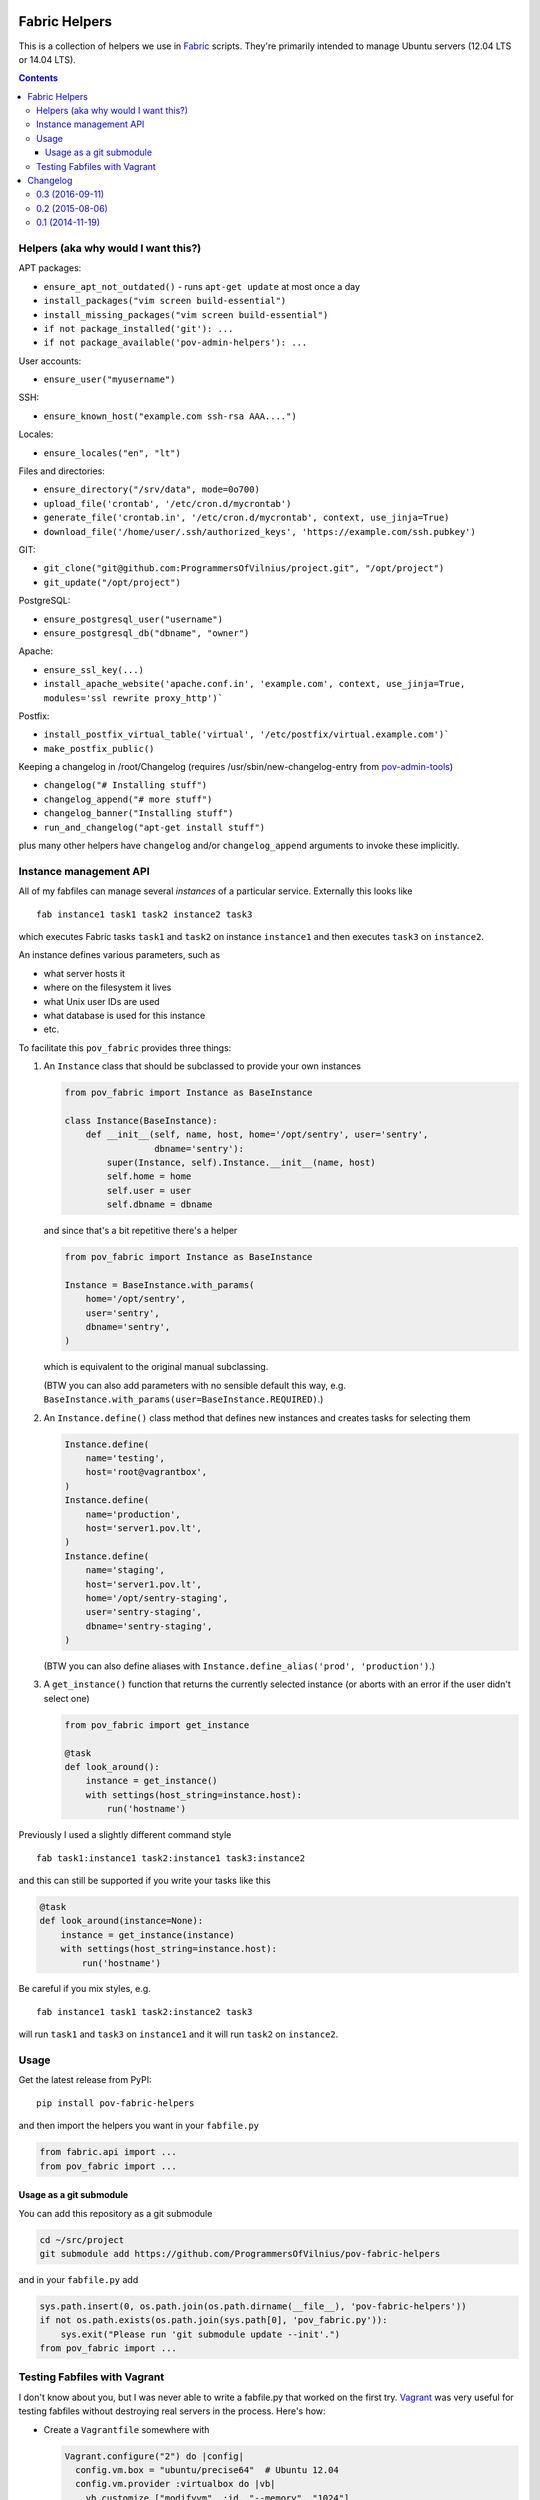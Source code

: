 Fabric Helpers
==============

This is a collection of helpers we use in Fabric_ scripts.  They're primarily
intended to manage Ubuntu servers (12.04 LTS or 14.04 LTS).

.. _Fabric: http://www.fabfile.org/

.. contents::


Helpers (aka why would I want this?)
------------------------------------

APT packages:

- ``ensure_apt_not_outdated()`` - runs ``apt-get update`` at most once a day
- ``install_packages("vim screen build-essential")``
- ``install_missing_packages("vim screen build-essential")``
- ``if not package_installed('git'): ...``
- ``if not package_available('pov-admin-helpers'): ...``

User accounts:

- ``ensure_user("myusername")``

SSH:

- ``ensure_known_host("example.com ssh-rsa AAA....")``

Locales:

- ``ensure_locales("en", "lt")``

Files and directories:

- ``ensure_directory("/srv/data", mode=0o700)``
- ``upload_file('crontab', '/etc/cron.d/mycrontab')``
- ``generate_file('crontab.in', '/etc/cron.d/mycrontab', context, use_jinja=True)``
- ``download_file('/home/user/.ssh/authorized_keys', 'https://example.com/ssh.pubkey')``

GIT:

- ``git_clone("git@github.com:ProgrammersOfVilnius/project.git", "/opt/project")``
- ``git_update("/opt/project")``

PostgreSQL:

- ``ensure_postgresql_user("username")``
- ``ensure_postgresql_db("dbname", "owner")``

Apache:

- ``ensure_ssl_key(...)``
- ``install_apache_website('apache.conf.in', 'example.com', context, use_jinja=True, modules='ssl rewrite proxy_http')```

Postfix:

- ``install_postfix_virtual_table('virtual', '/etc/postfix/virtual.example.com')```
- ``make_postfix_public()``

Keeping a changelog in /root/Changelog (requires
/usr/sbin/new-changelog-entry from pov-admin-tools_)

- ``changelog("# Installing stuff")``
- ``changelog_append("# more stuff")``
- ``changelog_banner("Installing stuff")``
- ``run_and_changelog("apt-get install stuff")``

plus many other helpers have ``changelog`` and/or ``changelog_append``
arguments to invoke these implicitly.

.. _pov-admin-tools: https://github.com/ProgrammersOfVilnius/pov-admin-tools


Instance management API
-----------------------

All of my fabfiles can manage several *instances* of a particular service.
Externally this looks like ::

  fab instance1 task1 task2 instance2 task3

which executes Fabric tasks ``task1`` and ``task2`` on instance ``instance1``
and then executes ``task3`` on ``instance2``.

An instance defines various parameters, such as

- what server hosts it
- where on the filesystem it lives
- what Unix user IDs are used
- what database is used for this instance
- etc.

To facilitate this ``pov_fabric`` provides three things:

1. An ``Instance`` class that should be subclassed to provide your own instances

   .. code:: python

    from pov_fabric import Instance as BaseInstance

    class Instance(BaseInstance):
        def __init__(self, name, host, home='/opt/sentry', user='sentry',
                     dbname='sentry'):
            super(Instance, self).Instance.__init__(name, host)
            self.home = home
            self.user = user
            self.dbname = dbname

   and since that's a bit repetitive there's a helper

   .. code:: python

    from pov_fabric import Instance as BaseInstance

    Instance = BaseInstance.with_params(
        home='/opt/sentry',
        user='sentry',
        dbname='sentry',
    )

   which is equivalent to the original manual subclassing.

   (BTW you can also add parameters with no sensible default this way, e.g.
   ``BaseInstance.with_params(user=BaseInstance.REQUIRED)``.)

2. An ``Instance.define()`` class method that defines new instances and
   creates tasks for selecting them

   .. code:: python

    Instance.define(
        name='testing',
        host='root@vagrantbox',
    )
    Instance.define(
        name='production',
        host='server1.pov.lt',
    )
    Instance.define(
        name='staging',
        host='server1.pov.lt',
        home='/opt/sentry-staging',
        user='sentry-staging',
        dbname='sentry-staging',
    )

   (BTW you can also define aliases with ``Instance.define_alias('prod',
   'production')``.)

3. A ``get_instance()`` function that returns the currently selected instance
   (or aborts with an error if the user didn't select one)

   .. code:: python

    from pov_fabric import get_instance

    @task
    def look_around():
        instance = get_instance()
        with settings(host_string=instance.host):
            run('hostname')


Previously I used a slightly different command style ::

    fab task1:instance1 task2:instance1 task3:instance2

and this can still be supported if you write your tasks like this

.. code:: python

    @task
    def look_around(instance=None):
        instance = get_instance(instance)
        with settings(host_string=instance.host):
            run('hostname')

Be careful if you mix styles, e.g. ::

    fab instance1 task1 task2:instance2 task3

will run ``task1`` and ``task3`` on ``instance1`` and it will run ``task2`` on
``instance2``.


Usage
-----

Get the latest release from PyPI::

    pip install pov-fabric-helpers

and then import the helpers you want in your ``fabfile.py``

.. code:: python

    from fabric.api import ...
    from pov_fabric import ...


Usage as a git submodule
~~~~~~~~~~~~~~~~~~~~~~~~

You can add this repository as a git submodule

.. code:: bash

  cd ~/src/project
  git submodule add https://github.com/ProgrammersOfVilnius/pov-fabric-helpers

and in your ``fabfile.py`` add

.. code:: python

  sys.path.insert(0, os.path.join(os.path.dirname(__file__), 'pov-fabric-helpers'))
  if not os.path.exists(os.path.join(sys.path[0], 'pov_fabric.py')):
      sys.exit("Please run 'git submodule update --init'.")
  from pov_fabric import ...


Testing Fabfiles with Vagrant
-----------------------------

I don't know about you, but I was never able to write a fabfile.py that worked
on the first try.  Vagrant_ was very useful for testing fabfiles without
destroying real servers in the process.  Here's how:

- Create a ``Vagrantfile`` somewhere with

  .. code:: ruby

    Vagrant.configure("2") do |config|
      config.vm.box = "ubuntu/precise64"  # Ubuntu 12.04
      config.vm.provider :virtualbox do |vb|
        vb.customize ["modifyvm", :id, "--memory", "1024"]
      end
    end

- Run ``vagrant up``

- Run ``vagrant ssh-config`` and copy the snippet to your ``~/.ssh/config``,
  but change the name to ``vagrantbox``, e.g. ::

    Host vagrantbox
      HostName 127.0.0.1
      User vagrant
      Port 2222
      UserKnownHostsFile /dev/null
      StrictHostKeyChecking no
      PasswordAuthentication no
      IdentityFile ~/.vagrant.d/insecure_private_key
      IdentitiesOnly yes
      LogLevel FATAL

- Test that ``ssh vagrantbox`` works

- In your ``fabfile.py`` create a testing instance

  .. code:: python

    Instance.define(
        name='testing',
        host='vagrant@vagrantbox',
        ...
    )

- Test with ``fab testing install`` etc.

.. _Vagrant: https://www.vagrantup.com/


Changelog
=========


0.3 (2016-09-11)
----------------

- ``register_host_key()`` now takes ``fingerprints`` so you can specify both
  MD5 and SHA256 fingerprints.

  Use either ``register_host_key(key, fingerprint=md5_fprint)`` or
  ``register_host_key(key, fingerprints=[md5_fprint, sha256_fprint])``.

- Low-level helper ``ssh_key_fingerprint()`` now takes ``force_md5`` so you
  can insist on MD5 instead of whatever OpenSSH gives you by default (which is
  SHA256 for modern OpenSSH).


0.2 (2015-08-06)
----------------

- New helpers:

  - ``git_update()``, ``register_host_key()``,
  - ``ensure_locales()``,
  - ``changelog_banner()``, ``run_and_changelog()``,
    ``has_new_changelog_message()``,
  - ``install_missing_packages()``, ``package_available()``,
  - ``upload_file()``, ``generate_file()``, ``ensure_directory()``,
    ``download_file()``,
  - ``install_postfix_virtual_table()``,
  - ``install_apache_website()``,
  - ``ensure_ssl_key()``.

- New optional arguments for existing helpers:

  - ``git_clone()`` now takes ``branch`` and ``changelog``.
  - ``ensure_user()`` now takes ``shell``, ``home``, ``create_home``, and
    ``changelog``.
  - ``install_packages()`` now takes ``changelog``.
  - ``changelog()`` now takes ``context``.
  - ``changelog_append()`` now takes ``context`` and ``optional``.
  - ``changelog_banner()`` now takes ``context`` and ``optional``.

- Increased safety:

  - all helpers check their arguments for unsafe shell metacharacters.
  - changelog() and friends quote the arguments correctly.

- Improved instance API:

  - allow ``str.format(**instance)`` (by making Instance a subclass of
    ``dict``).
  - allow instance aliases defined via ``Instance.define_alias(alias, name)``
    static method.

- Bugfixes:

  - ``ensure_postgresql_db()`` now works correctly on Ubuntu 14.04.
  - ``run_as_root`` now correctly handles ``env.host_string`` with no
    username part.

- New low-level helpers you're probably not interested in, unless you're
  writing your own helpers:

  - ``aslist()``, ``assert_shell_safe()``,
  - ``ssh_key_fingerprint()``,
  - ``render_jinja2()``, ``render_sinterp()``,
  - ``parse_git_repo()``,
  - ``generate_ssl_config()``, ``generate_ssl_key()``, ``generate_ssl_csr()``,
  - ``get_postfix_setting()``, ``parse_postfix_setting()``,
    ``add_postfix_virtual_map()``, ``add_postfix_setting()``,
  - ``run_as_root()``.


0.1 (2014-11-19)
----------------

- First public release.

- Helpers:

  - ``ensure_apt_not_outdated()``, ``package_installed()``,
    ``install_packages()``,
  - ``ensure_known_host()``, ``ensure_user()``,
  - ``git_clone()``,
  - ``ensure_postgresql_user()``, ``ensure_postgresql_db()``,
  - ``changelog()``, ``changelog_append()``.

- Instance API:

  - ``class Instance``, ``Instance.with_params()``,
    ``Instance.REQUIRED``, ``Instance.define()``.
  - ``instance._asdict()``.
  - ``get_instance()``.

- Low-level helpers you're probably not interested in, unless you're
  writing your own helpers:

  - ``asbool()``,
  - ``postgresql_user_exists()``, ``postgresql_db_exists()``.


